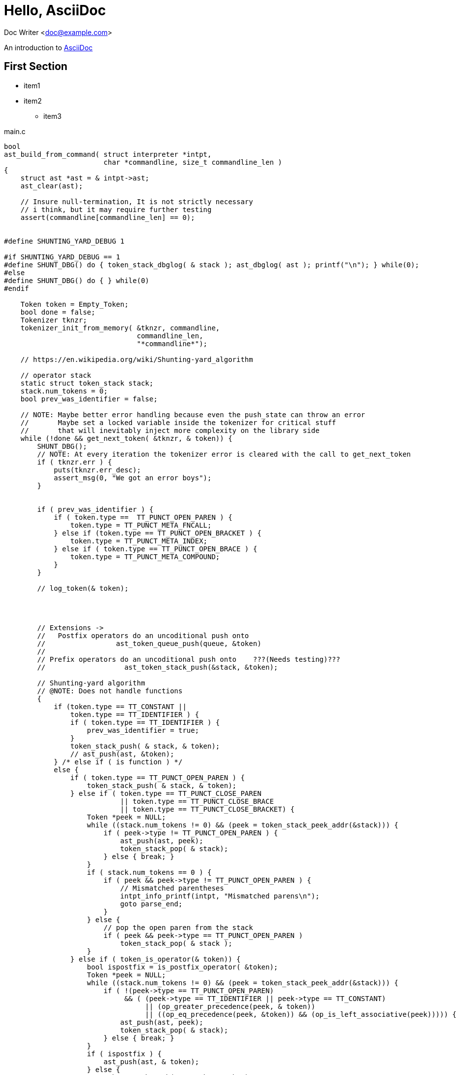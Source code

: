 :source-highlighter: coderay

= Hello, AsciiDoc

Doc Writer <doc@example.com>

An introduction to
http://asciidoc.org[AsciiDoc]








== First Section
* item1
* item2
** item3



.main.c
[source,c,linenums]
----
bool
ast_build_from_command( struct interpreter *intpt,
                        char *commandline, size_t commandline_len )
{
    struct ast *ast = & intpt->ast;
    ast_clear(ast);

    // Insure null-termination, It is not strictly necessary
    // i think, but it may require further testing
    assert(commandline[commandline_len] == 0);


#define SHUNTING_YARD_DEBUG 1
    
#if SHUNTING_YARD_DEBUG == 1
#define SHUNT_DBG() do { token_stack_dbglog( & stack ); ast_dbglog( ast ); printf("\n"); } while(0);
#else
#define SHUNT_DBG() do { } while(0)
#endif
    
    Token token = Empty_Token;
    bool done = false;
    Tokenizer tknzr;
    tokenizer_init_from_memory( &tknzr, commandline,
                                commandline_len,
                                "*commandline*");

    // https://en.wikipedia.org/wiki/Shunting-yard_algorithm

    // operator stack
    static struct token_stack stack;
    stack.num_tokens = 0;
    bool prev_was_identifier = false;

    // NOTE: Maybe better error handling because even the push_state can throw an error
    //       Maybe set a locked variable inside the tokenizer for critical stuff
    //       that will inevitably inject more complexity on the library side
    while (!done && get_next_token( &tknzr, & token)) {
        SHUNT_DBG();
        // NOTE: At every iteration the tokenizer error is cleared with the call to get_next_token
        if ( tknzr.err ) {
            puts(tknzr.err_desc);
            assert_msg(0, "We got an error boys");
        }    


        if ( prev_was_identifier ) {
            if ( token.type ==  TT_PUNCT_OPEN_PAREN ) {
                token.type = TT_PUNCT_META_FNCALL;
            } else if (token.type == TT_PUNCT_OPEN_BRACKET ) {
                token.type = TT_PUNCT_META_INDEX;
            } else if ( token.type == TT_PUNCT_OPEN_BRACE ) {
                token.type = TT_PUNCT_META_COMPOUND;
            }
        }
        
        // log_token(& token);



        
        // Extensions ->
        //   Postfix operators do an uncoditional push onto
        //                 ast_token_queue_push(queue, &token)
        // 
        // Prefix operators do an uncoditional push onto    ???(Needs testing)???
        //                   ast_token_stack_push(&stack, &token);
        
        // Shunting-yard algorithm
        // @NOTE: Does not handle functions
        {
            if (token.type == TT_CONSTANT ||
                token.type == TT_IDENTIFIER ) {
                if ( token.type == TT_IDENTIFIER ) {
                    prev_was_identifier = true;
                }
                token_stack_push( & stack, & token);
                // ast_push(ast, &token);
            } /* else if ( is function ) */
            else {
                if ( token.type == TT_PUNCT_OPEN_PAREN ) {
                    token_stack_push( & stack, & token);
                } else if ( token.type == TT_PUNCT_CLOSE_PAREN
                            || token.type == TT_PUNCT_CLOSE_BRACE
                            || token.type == TT_PUNCT_CLOSE_BRACKET) {
                    Token *peek = NULL;
                    while ((stack.num_tokens != 0) && (peek = token_stack_peek_addr(&stack))) {
                        if ( peek->type != TT_PUNCT_OPEN_PAREN ) {
                            ast_push(ast, peek);
                            token_stack_pop( & stack);
                        } else { break; }
                    }
                    if ( stack.num_tokens == 0 ) {
                        if ( peek && peek->type != TT_PUNCT_OPEN_PAREN ) {
                            // Mismatched parentheses
                            intpt_info_printf(intpt, "Mismatched parens\n");
                            goto parse_end;
                        }
                    } else {
                        // pop the open paren from the stack
                        if ( peek && peek->type == TT_PUNCT_OPEN_PAREN )
                            token_stack_pop( & stack );
                    }
                } else if ( token_is_operator(& token)) {
                    bool ispostfix = is_postfix_operator( &token);
                    Token *peek = NULL;
                    while ((stack.num_tokens != 0) && (peek = token_stack_peek_addr(&stack))) {
                        if ( !(peek->type == TT_PUNCT_OPEN_PAREN)
                             && ( (peek->type == TT_IDENTIFIER || peek->type == TT_CONSTANT)
                                  || (op_greater_precedence(peek, & token))
                                  || ((op_eq_precedence(peek, &token)) && (op_is_left_associative(peek))))) {
                            ast_push(ast, peek);
                            token_stack_pop( & stack);
                        } else { break; }
                    }
                    if ( ispostfix ) {
                        ast_push(ast, & token);
                    } else {
                        token_stack_push( & stack, & token);
                    }
                } else {
                    invalid_code_path();
                }

                if ( prev_was_identifier && token.type == TT_PUNCT_META_FNCALL ) {
                    token.type = TT_PUNCT_OPEN_PAREN;
                    token_stack_push( & stack, & token);
                }

                if ( token.type == TT_PUNCT_OPEN_BRACE || token.type == TT_PUNCT_OPEN_BRACKET
                     || token.type == TT_PUNCT_META_INDEX || token.type == TT_PUNCT_META_COMPOUND) {
                    token.type = TT_PUNCT_OPEN_PAREN;
                    token_stack_push ( & stack, & token );
                }
                
                prev_was_identifier = false;
            }
        }
    }

#if SHUNTING_YARD_DEBUG == 1
    printf("Out of main loop: \n");
#endif

    /* if there are no more tokens to read: */
    /* 	while there are still operator tokens on the stack: */
    /* 		/\* if the operator token on the top of the stack is a bracket, then there are mismatched parentheses. *\/ */
    /* 		pop the operator from the operator stack onto the output queue. */

    Token *peek = NULL;
    while ( ( (stack.num_tokens) != 0 && (peek = token_stack_peek_addr(&stack)))) {
        SHUNT_DBG();
        if ( peek->type == TT_PUNCT_OPEN_PAREN || peek->type == TT_PUNCT_CLOSE_PAREN
             || peek->type == TT_PUNCT_CLOSE_BRACE
             || peek->type == TT_PUNCT_CLOSE_BRACKET ) {
            intpt_info_printf( intpt, " ### Mismatched parens\n");
            goto parse_end;
        }
        ast_push( ast, peek );
        token_stack_pop ( & stack );
    }

#if SHUNTING_YARD_DEBUG == 1
    printf("Final: ");
    SHUNT_DBG();
#endif
    
    token_stack_dbglog( & stack );
    ast_dbglog( ast );
    printf("\n");

    return true;
    
parse_end: {
        intpt_info_printf(intpt, " ### Failed formula parsing\n");
        return false;
    }
}
----
